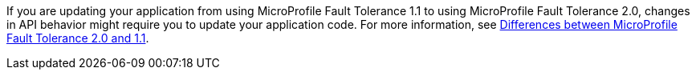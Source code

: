 If you are updating your application from using MicroProfile Fault Tolerance 1.1 to using MicroProfile Fault Tolerance 2.0, changes in API behavior might require you to update your application code. For more information, see xref:ROOT:mp-22-30-diff.adoc#ft[Differences between MicroProfile Fault Tolerance 2.0 and 1.1].
